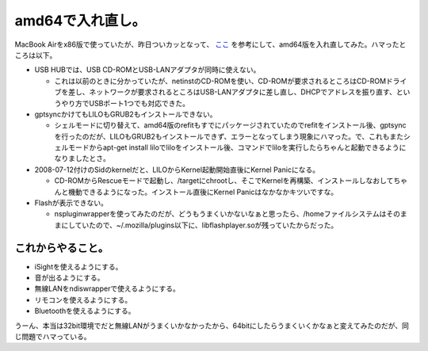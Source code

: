 amd64で入れ直し。
=================

MacBook Airをx86版で使っていたが、昨日ついカッとなって、 `ここ <http://www.gem.mydns.jp/daitei/linux/macbookair/>`_ を参考にして、amd64版を入れ直してみた。ハマったところは以下。

* USB HUBでは、USB CD-ROMとUSB-LANアダプタが同時に使えない。


  * これは以前のときに分かっていたが、netinstのCD-ROMを使い、CD-ROMが要求されるところはCD-ROMドライブを差し、ネットワークが要求されるところはUSB-LANアダプタに差し直し、DHCPでアドレスを振り直す、というやり方でUSBポート1つでも対応できた。


* gptsyncかけてもLILOもGRUB2もインストールできない。


  * シェルモードに切り替えて、amd64版のrefitもすでにパッケージされていたのでrefitをインストール後、gptsyncを行ったのだが、LILOもGRUB2もインストールできず、エラーとなってしまう現象にハマった。で、これもまたシェルモードからapt-get install liloでliloをインストール後、コマンドでliloを実行したらちゃんと起動できるようになりましたとさ。


* 2008-07-12付けのSidのkernelだと、LILOからKernel起動開始直後にKernel Panicになる。


  * CD-ROMからRescueモードで起動し、/targetにchrootし、そこでKernelを再構築、インストールしなおしてちゃんと機動できるようになった。インストール直後にKernel Panicはなかなかキツいですな。


* Flashが表示できない。


  * nspluginwrapperを使ってみたのだが、どうもうまくいかないなぁと思ったら、/homeファイルシステムはそのままにしていたので、~/.mozilla/plugins以下に、libflashplayer.soが残っていたからだった。


これからやること。
------------------



* iSightを使えるようにする。

* 音が出るようにする。

* 無線LANをndiswrapperで使えるようにする。

* リモコンを使えるようにする。

* Bluetoothを使えるようにする。



うーん、本当は32bit環境でだと無線LANがうまくいかなかったから、64bitにしたらうまくいくかなぁと変えてみたのだが、同じ問題でハマっている。






.. author:: default
.. categories:: MacBook,Debian
.. tags::
.. comments::
